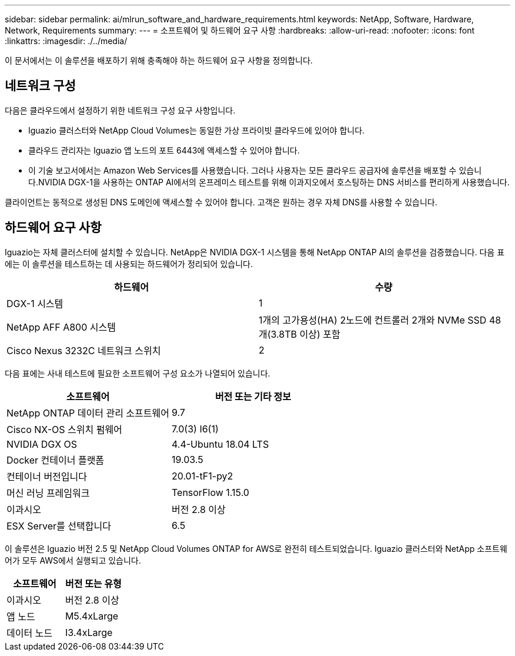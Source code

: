 ---
sidebar: sidebar 
permalink: ai/mlrun_software_and_hardware_requirements.html 
keywords: NetApp, Software, Hardware, Network, Requirements 
summary:  
---
= 소프트웨어 및 하드웨어 요구 사항
:hardbreaks:
:allow-uri-read: 
:nofooter: 
:icons: font
:linkattrs: 
:imagesdir: ./../media/


[role="lead"]
이 문서에서는 이 솔루션을 배포하기 위해 충족해야 하는 하드웨어 요구 사항을 정의합니다.



== 네트워크 구성

다음은 클라우드에서 설정하기 위한 네트워크 구성 요구 사항입니다.

* Iguazio 클러스터와 NetApp Cloud Volumes는 동일한 가상 프라이빗 클라우드에 있어야 합니다.
* 클라우드 관리자는 Iguazio 앱 노드의 포트 6443에 액세스할 수 있어야 합니다.
* 이 기술 보고서에서는 Amazon Web Services를 사용했습니다. 그러나 사용자는 모든 클라우드 공급자에 솔루션을 배포할 수 있습니다.NVIDIA DGX-1을 사용하는 ONTAP AI에서의 온프레미스 테스트를 위해 이과지오에서 호스팅하는 DNS 서비스를 편리하게 사용했습니다.


클라이언트는 동적으로 생성된 DNS 도메인에 액세스할 수 있어야 합니다. 고객은 원하는 경우 자체 DNS를 사용할 수 있습니다.



== 하드웨어 요구 사항

Iguazio는 자체 클러스터에 설치할 수 있습니다. NetApp은 NVIDIA DGX-1 시스템을 통해 NetApp ONTAP AI의 솔루션을 검증했습니다. 다음 표에는 이 솔루션을 테스트하는 데 사용되는 하드웨어가 정리되어 있습니다.

|===
| 하드웨어 | 수량 


| DGX-1 시스템 | 1 


| NetApp AFF A800 시스템 | 1개의 고가용성(HA) 2노드에 컨트롤러 2개와 NVMe SSD 48개(3.8TB 이상) 포함 


| Cisco Nexus 3232C 네트워크 스위치 | 2 
|===
다음 표에는 사내 테스트에 필요한 소프트웨어 구성 요소가 나열되어 있습니다.

|===
| 소프트웨어 | 버전 또는 기타 정보 


| NetApp ONTAP 데이터 관리 소프트웨어 | 9.7 


| Cisco NX-OS 스위치 펌웨어 | 7.0(3) I6(1) 


| NVIDIA DGX OS | 4.4-Ubuntu 18.04 LTS 


| Docker 컨테이너 플랫폼 | 19.03.5 


| 컨테이너 버전입니다 | 20.01-tF1-py2 


| 머신 러닝 프레임워크 | TensorFlow 1.15.0 


| 이과시오 | 버전 2.8 이상 


| ESX Server를 선택합니다 | 6.5 
|===
이 솔루션은 Iguazio 버전 2.5 및 NetApp Cloud Volumes ONTAP for AWS로 완전히 테스트되었습니다. Iguazio 클러스터와 NetApp 소프트웨어가 모두 AWS에서 실행되고 있습니다.

|===
| 소프트웨어 | 버전 또는 유형 


| 이과시오 | 버전 2.8 이상 


| 앱 노드 | M5.4xLarge 


| 데이터 노드 | I3.4xLarge 
|===